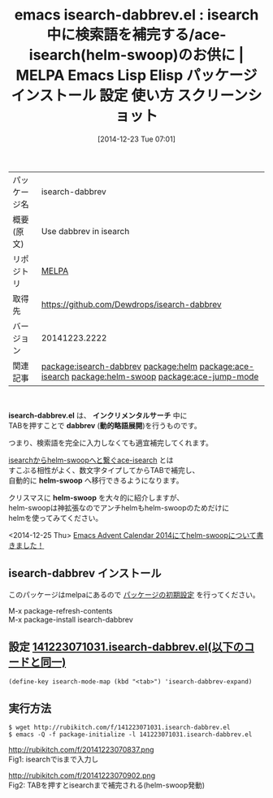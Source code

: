 #+BLOG: rubikitch
#+POSTID: 778
#+DATE: [2014-12-23 Tue 07:01]
#+PERMALINK: isearch-dabbrev
#+OPTIONS: toc:nil num:nil todo:nil pri:nil tags:nil ^:nil \n:t -:nil
#+ISPAGE: nil
#+DESCRIPTION:
# (progn (erase-buffer)(find-file-hook--org2blog/wp-mode))
#+BLOG: rubikitch
#+CATEGORY: Emacs, helm, 
#+EL_PKG_NAME: isearch-dabbrev
#+EL_TAGS: emacs, emacs lisp %p, elisp %p, emacs %f %p, emacs %p 使い方, emacs %p 設定, emacs パッケージ %p, emacs %p スクリーンショット, relate:helm, relate:ace-isearch, relate:helm-swoop, isearch dabbrev-expand, dabbrev-expand, relate:ace-jump-mode
#+EL_TITLE: Emacs Lisp Elisp パッケージ インストール 設定 使い方 スクリーンショット
#+EL_TITLE0: isearch中に検索語を補完する/ace-isearch(helm-swoop)のお供に

#+begin: org2blog
#+DESCRIPTION: MELPAのEmacs Lispパッケージisearch-dabbrevの紹介
#+MYTAGS: package:isearch-dabbrev, emacs 使い方, emacs コマンド, emacs, emacs lisp isearch-dabbrev, elisp isearch-dabbrev, emacs melpa isearch-dabbrev, emacs isearch-dabbrev 使い方, emacs isearch-dabbrev 設定, emacs パッケージ isearch-dabbrev, emacs isearch-dabbrev スクリーンショット, relate:helm, relate:ace-isearch, relate:helm-swoop, isearch dabbrev-expand, dabbrev-expand, relate:ace-jump-mode
#+TITLE: emacs isearch-dabbrev.el : isearch中に検索語を補完する/ace-isearch(helm-swoop)のお供に | MELPA Emacs Lisp Elisp パッケージ インストール 設定 使い方 スクリーンショット
#+BEGIN_HTML
<table>
<tr><td>パッケージ名</td><td>isearch-dabbrev</td></tr>
<tr><td>概要(原文)</td><td>Use dabbrev in isearch</td></tr>
<tr><td>リポジトリ</td><td><a href="http://melpa.org/">MELPA</a></td></tr>
<tr><td>取得先</td><td><a href="https://github.com/Dewdrops/isearch-dabbrev">https://github.com/Dewdrops/isearch-dabbrev</a></td></tr>
<tr><td>バージョン</td><td>20141223.2222</td></tr>
<tr><td>関連記事</td><td><a href="http://rubikitch.com/tag/package:isearch-dabbrev/">package:isearch-dabbrev</a> <a href="http://rubikitch.com/tag/package:helm/">package:helm</a> <a href="http://rubikitch.com/tag/package:ace-isearch/">package:ace-isearch</a> <a href="http://rubikitch.com/tag/package:helm-swoop/">package:helm-swoop</a> <a href="http://rubikitch.com/tag/package:ace-jump-mode/">package:ace-jump-mode</a></td></tr>
</table>
<br />
#+END_HTML
*isearch-dabbrev.el* は、 *インクリメンタルサーチ* 中に
TABを押すことで *dabbrev* (*動的略語展開*)を行うものです。

つまり、検索語を完全に入力しなくても適宜補完してくれます。

[[http://rubikitch.com/2014/10/08/ace-isearch/][isearchからhelm-swoopへと繋ぐace-isearch]] とは
すこぶる相性がよく、数文字タイプしてからTABで補完し、
自動的に *helm-swoop* へ移行できるようになります。

クリスマスに *helm-swoop* を大々的に紹介しますが、
helm-swoopは神拡張なのでアンチhelmもhelm-swoopのためだけに
helmを使ってみてください。

<2014-12-25 Thu> [[http://rubikitch.com/2014/12/25/helm-swoop/][Emacs Advent Calendar 2014にてhelm-swoopについて書きました！]] 


** isearch-dabbrev インストール
このパッケージはmelpaにあるので [[http://rubikitch.com/package-initialize][パッケージの初期設定]] を行ってください。

M-x package-refresh-contents
M-x package-install isearch-dabbrev


#+end:
** 概要                                                             :noexport:
*isearch-dabbrev.el* は、 *インクリメンタルサーチ* 中に
TABを押すことで *dabbrev* (*動的略語展開*)を行うものです。

つまり、検索語を完全に入力しなくても適宜補完してくれます。

[[http://rubikitch.com/2014/10/08/ace-isearch/][isearchからhelm-swoopへと繋ぐace-isearch]] とは
すこぶる相性がよく、数文字タイプしてからTABで補完し、
自動的に *helm-swoop* へ移行できるようになります。

クリスマスに *helm-swoop* を大々的に紹介しますが、
helm-swoopは神拡張なのでアンチhelmもhelm-swoopのためだけに
helmを使ってみてください。

<2014-12-25 Thu> [[http://rubikitch.com/2014/12/25/helm-swoop/][Emacs Advent Calendar 2014にてhelm-swoopについて書きました！]] 



** 設定 [[http://rubikitch.com/f/141223071031.isearch-dabbrev.el][141223071031.isearch-dabbrev.el(以下のコードと同一)]]
#+BEGIN: include :file "/r/sync/junk/141223/141223071031.isearch-dabbrev.el"
#+BEGIN_SRC fundamental
(define-key isearch-mode-map (kbd "<tab>") 'isearch-dabbrev-expand)
#+END_SRC

#+END:

** 実行方法
#+BEGIN_EXAMPLE
$ wget http://rubikitch.com/f/141223071031.isearch-dabbrev.el
$ emacs -Q -f package-initialize -l 141223071031.isearch-dabbrev.el
#+END_EXAMPLE


# (progn (forward-line 1)(shell-command "screenshot-time.rb org_template" t))
http://rubikitch.com/f/20141223070837.png
Fig1: isearchでisまで入力し

http://rubikitch.com/f/20141223070902.png
Fig2: TABを押すとisearchまで補完される(helm-swoop発動)

